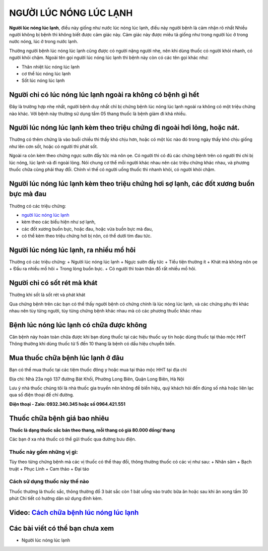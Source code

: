 =======================
NGƯỜI LÚC NÓNG LÚC LẠNH
=======================

**Người lúc nóng lúc lạnh**, điều này giống như nước lúc nóng lúc lạnh, điều này người bệnh là cảm nhận rõ nhất
Nhiều người không bị bệnh thì không biết được cảm giác này. Cảm giác này được miêu tả giống như trong người lúc ở trong nước nóng, lúc ở trong nước lạnh.

.. image:: /img/luc-nong-luc-lanh.jpg
   :alt: "người lúc nóng lúc lạnh"
   :align: center

Thường người bệnh lúc nóng lúc lạnh cũng được có người nặng người nhẹ, nên khi dùng thuốc có người khỏi nhanh, có người khỏi chậm. Ngoài tên gọi người lúc nóng lúc lạnh thì bệnh này còn có các tên gọi khác như:

+ Thân nhiệt lúc nóng lúc lạnh
+ cơ thể lúc nóng lúc lạnh
+ Sốt lúc nóng lúc lạnh

************************************************************
Người chỉ có lúc nóng lúc lạnh ngoài ra không có bệnh gì hết
************************************************************
Đây là trường hợp nhẹ nhất, người bệnh duy nhất chỉ bị chứng bệnh lúc nóng lúc lạnh ngoài ra không có một triệu chứng nào khác. Với bệnh này thường sử dụng tầm 05 thang thuốc là bệnh giảm đi khá nhiều.

.. image:: /img/luc-nong-luc-lanh-khong-bi-benh-khac.jpg
   :alt: "người lúc nóng lúc lạnh không bị bệnh gì khác"
   :align: center

*************************************************************************
Người lúc nóng lúc lạnh kèm theo triệu chứng đi ngoài hơi lỏng, hoặc nát.
*************************************************************************

Thường có thêm chứng là vào buổi chiều thì thấy khó chịu hơn, hoặc có một lúc nào đó trong ngày thấy khó chịu giống như lên cơn sốt, hoặc có người thì phát sốt.

Ngoài ra còn kèm theo chứng ngực sườn đầy tức mà nôn ọe. 
Có người thì có đủ các chứng bệnh trên có người thì chỉ bị lúc nóng, lúc lạnh và đi ngoài lỏng. 
Nói chung cơ thể mỗi người khác nhau nên các triệu chứng khác nhau, và phương thuốc chữa cũng phải thay đổi. Chính vì thế có người uống thuốc thì nhanh khỏi, có người khỏi chậm.

.. image:: /img/luc-nong-luc-lanh-di-ngoai-long.jpg
   :alt: "người lúc nóng lúc lạnh đi cầu lỏng"
   :align: center

***************************************************************************************
Người lúc nóng lúc lạnh kèm theo triệu chứng hơi sợ lạnh, các đốt xương buồn bực mà đau
***************************************************************************************
Thường có các triệu chứng:

+ `người lúc nóng lúc lạnh <https://www.leweb3.com/nguoi-luc-nong-luc-lanh/>`_

+ kèm theo các biểu hiện như sợ lạnh, 

+ các đốt xương buồn bực, hoặc đau, hoặc vừa buồn bực mà đau, 

+ có thể kèm theo triệu chứng hơi bị nôn, có thể dưới tim đau tức. 

****************************************
Người lúc nóng lúc lạnh, ra nhiều mồ hôi
****************************************
Thường có các triệu chứng: 
+ Người lúc nóng lúc lạnh
+ Ngực sườn đầy tức
+ Tiểu tiện thường ít
+ Khát mà không nôn ọe
+ Đầu ra nhiều mồ hôi
+ Trong lòng buồn bực.
+ Có người thì toàn thân đổ rất nhiều mồ hôi.

****************************
Người chỉ có sốt rét mà khát
****************************
Thường khi sốt là sốt rét và phát khát

Qua chứng bệnh trên các bạn có thể thấy người bệnh có chứng chính là lúc nóng lúc lạnh, và các chứng phụ thì khác nhau nên tùy từng người, tùy từng chứng bệnh khác nhau mà có các phương thuốc khác nhau

*****************************************
Bệnh lúc nóng lúc lạnh có chữa được không
*****************************************
Căn bệnh này hoàn toàn chữa được khi bạn dùng thuốc tại các hiệu thuốc uy tín hoặc dùng thuốc tại thảo mộc HHT
Thông thường khi dùng thuốc từ 5 đến 10 thang là bệnh có dấu hiệu chuyển biến.

**********************************
Mua thuốc chữa bệnh lúc lạnh ở đâu
**********************************

Bạn có thể mua thuốc tại các tiệm thuốc đông y hoặc mua tại thảo mộc HHT tại địa chỉ

Địa chỉ: Nhà 23a ngõ 137 đường Bát Khối, Phường Long Biên, Quận Long Biên, Hà Nội

Lưu ý nhà thuốc chúng tôi là nhà  thuốc gia truyền nên không đề biển hiệu, quý khách hỏi đến đúng số nhà hoặc liên lạc qua số điện thoại để chỉ đường.

**Điện thoại - Zalo: 0932.340.345 hoặc số 0964.421.551**

*****************************
Thuốc chữa bệnh giá bao nhiêu
*****************************
**Thuốc là dạng thuốc sắc bán theo thang, mỗi thang có giá 80.000 đồng/ thang**

Các bạn ở xa nhà thuốc có thể gửi thuốc qua đường bưu điện. 

Thuốc này gồm những vị gì:
==========================
Tùy theo từng chứng bệnh mà các vị thuốc có thể thay đổi,  thông thường thuốc có các vị như sau:
+ Nhân sâm
+ Bạch truật
+ Phục Linh
+ Cam thảo
+ Đại táo

Cách sử dụng thuốc này thế nào
==============================
Thuốc thường là thuốc sắc, thông thường đổ 3 bát sắc còn 1 bát uống vào trước bữa ăn hoặc sau khi ăn xong tầm 30 phút
Chi tiết có hướng dân sử dụng đính kèm.

******************************************************************************
**Video:** `Cách chữa bệnh lúc nóng lúc lạnh <https://youtu.be/PwIfWImQWIc>`_
******************************************************************************

.. raw:: html

    <div style="text-align: center; margin-bottom: 2em;">
        <iframe width="560" height="315" src="https://www.youtube.com/embed/PwIfWImQWIc" frameborder="0" allow="accelerometer; autoplay; clipboard-write; encrypted-media; gyroscope; picture-in-picture" allowfullscreen></iframe>
    </div>

********************************
Các bài viết có thể bạn chưa xem
********************************
+ Người lúc nóng lúc lạnh